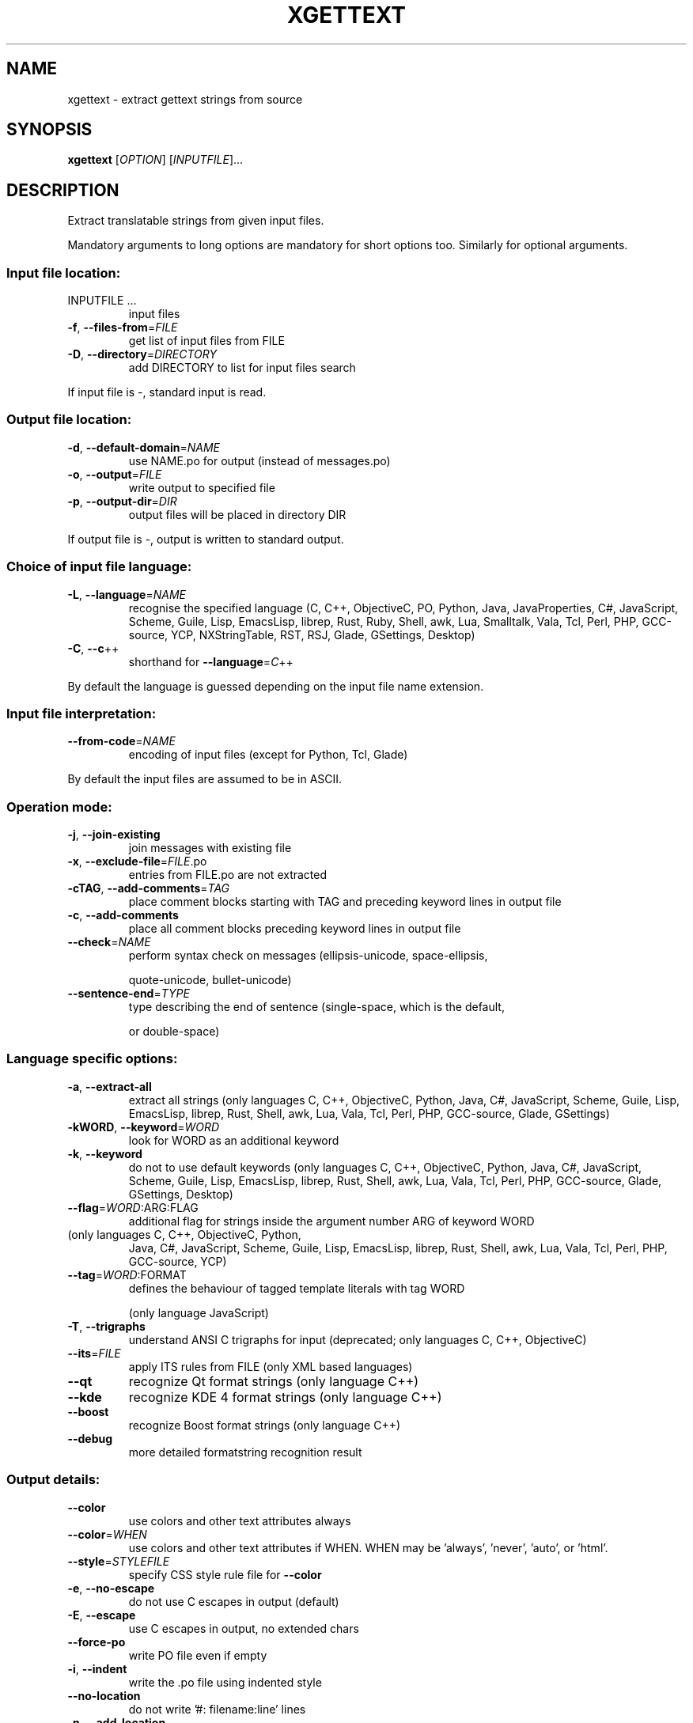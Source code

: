 .\" DO NOT MODIFY THIS FILE!  It was generated by help2man 1.47.6.
.TH XGETTEXT "1" "February 2025" "GNU gettext-tools 0.24" "User Commands"
.SH NAME
xgettext \- extract gettext strings from source
.SH SYNOPSIS
.B xgettext
[\fI\,OPTION\/\fR] [\fI\,INPUTFILE\/\fR]...
.SH DESCRIPTION
.\" Add any additional description here
.PP
Extract translatable strings from given input files.
.PP
Mandatory arguments to long options are mandatory for short options too.
Similarly for optional arguments.
.SS "Input file location:"
.TP
INPUTFILE ...
input files
.TP
\fB\-f\fR, \fB\-\-files\-from\fR=\fI\,FILE\/\fR
get list of input files from FILE
.TP
\fB\-D\fR, \fB\-\-directory\fR=\fI\,DIRECTORY\/\fR
add DIRECTORY to list for input files search
.PP
If input file is \-, standard input is read.
.SS "Output file location:"
.TP
\fB\-d\fR, \fB\-\-default\-domain\fR=\fI\,NAME\/\fR
use NAME.po for output (instead of messages.po)
.TP
\fB\-o\fR, \fB\-\-output\fR=\fI\,FILE\/\fR
write output to specified file
.TP
\fB\-p\fR, \fB\-\-output\-dir\fR=\fI\,DIR\/\fR
output files will be placed in directory DIR
.PP
If output file is \-, output is written to standard output.
.SS "Choice of input file language:"
.TP
\fB\-L\fR, \fB\-\-language\fR=\fI\,NAME\/\fR
recognise the specified language
(C, C++, ObjectiveC, PO, Python, Java,
JavaProperties, C#, JavaScript, Scheme, Guile,
Lisp, EmacsLisp, librep, Rust, Ruby, Shell,
awk, Lua, Smalltalk, Vala, Tcl, Perl, PHP,
GCC\-source, YCP, NXStringTable, RST, RSJ,
Glade, GSettings, Desktop)
.TP
\fB\-C\fR, \fB\-\-c\fR++
shorthand for \fB\-\-language\fR=\fI\,C\/\fR++
.PP
By default the language is guessed depending on the input file name extension.
.SS "Input file interpretation:"
.TP
\fB\-\-from\-code\fR=\fI\,NAME\/\fR
encoding of input files
(except for Python, Tcl, Glade)
.PP
By default the input files are assumed to be in ASCII.
.SS "Operation mode:"
.TP
\fB\-j\fR, \fB\-\-join\-existing\fR
join messages with existing file
.TP
\fB\-x\fR, \fB\-\-exclude\-file\fR=\fI\,FILE\/\fR.po
entries from FILE.po are not extracted
.TP
\fB\-cTAG\fR, \fB\-\-add\-comments\fR=\fI\,TAG\/\fR
place comment blocks starting with TAG and
preceding keyword lines in output file
.TP
\fB\-c\fR, \fB\-\-add\-comments\fR
place all comment blocks preceding keyword lines
in output file
.TP
\fB\-\-check\fR=\fI\,NAME\/\fR
perform syntax check on messages
(ellipsis\-unicode, space\-ellipsis,
.IP
quote\-unicode, bullet\-unicode)
.TP
\fB\-\-sentence\-end\fR=\fI\,TYPE\/\fR
type describing the end of sentence
(single\-space, which is the default,
.IP
or double\-space)
.SS "Language specific options:"
.TP
\fB\-a\fR, \fB\-\-extract\-all\fR
extract all strings
(only languages C, C++, ObjectiveC, Python,
Java, C#, JavaScript, Scheme, Guile, Lisp,
EmacsLisp, librep, Rust, Shell, awk, Lua, Vala,
Tcl, Perl, PHP, GCC\-source, Glade, GSettings)
.TP
\fB\-kWORD\fR, \fB\-\-keyword\fR=\fI\,WORD\/\fR
look for WORD as an additional keyword
.TP
\fB\-k\fR, \fB\-\-keyword\fR
do not to use default keywords
(only languages C, C++, ObjectiveC, Python,
Java, C#, JavaScript, Scheme, Guile, Lisp,
EmacsLisp, librep, Rust, Shell, awk, Lua, Vala,
Tcl, Perl, PHP, GCC\-source, Glade, GSettings,
Desktop)
.TP
\fB\-\-flag\fR=\fI\,WORD\/\fR:ARG:FLAG
additional flag for strings inside the argument
number ARG of keyword WORD
.TP
(only languages C, C++, ObjectiveC, Python,
Java, C#, JavaScript, Scheme, Guile, Lisp,
EmacsLisp, librep, Rust, Shell, awk, Lua, Vala,
Tcl, Perl, PHP, GCC\-source, YCP)
.TP
\fB\-\-tag\fR=\fI\,WORD\/\fR:FORMAT
defines the behaviour of tagged template literals
with tag WORD
.IP
(only language JavaScript)
.TP
\fB\-T\fR, \fB\-\-trigraphs\fR
understand ANSI C trigraphs for input
(deprecated; only languages C, C++, ObjectiveC)
.TP
\fB\-\-its\fR=\fI\,FILE\/\fR
apply ITS rules from FILE
(only XML based languages)
.TP
\fB\-\-qt\fR
recognize Qt format strings
(only language C++)
.TP
\fB\-\-kde\fR
recognize KDE 4 format strings
(only language C++)
.TP
\fB\-\-boost\fR
recognize Boost format strings
(only language C++)
.TP
\fB\-\-debug\fR
more detailed formatstring recognition result
.SS "Output details:"
.TP
\fB\-\-color\fR
use colors and other text attributes always
.TP
\fB\-\-color\fR=\fI\,WHEN\/\fR
use colors and other text attributes if WHEN.
WHEN may be 'always', 'never', 'auto', or 'html'.
.TP
\fB\-\-style\fR=\fI\,STYLEFILE\/\fR
specify CSS style rule file for \fB\-\-color\fR
.TP
\fB\-e\fR, \fB\-\-no\-escape\fR
do not use C escapes in output (default)
.TP
\fB\-E\fR, \fB\-\-escape\fR
use C escapes in output, no extended chars
.TP
\fB\-\-force\-po\fR
write PO file even if empty
.TP
\fB\-i\fR, \fB\-\-indent\fR
write the .po file using indented style
.TP
\fB\-\-no\-location\fR
do not write '#: filename:line' lines
.TP
\fB\-n\fR, \fB\-\-add\-location\fR
generate '#: filename:line' lines (default)
.TP
\fB\-\-strict\fR
write out strict Uniforum conforming .po file
.TP
\fB\-\-properties\-output\fR
write out a Java .properties file
.TP
\fB\-\-stringtable\-output\fR
write out a NeXTstep/GNUstep .strings file
.TP
\fB\-\-itstool\fR
write out itstool comments
.TP
\fB\-w\fR, \fB\-\-width\fR=\fI\,NUMBER\/\fR
set output page width
.TP
\fB\-\-no\-wrap\fR
do not break long message lines, longer than
the output page width, into several lines
.TP
\fB\-s\fR, \fB\-\-sort\-output\fR
generate sorted output (deprecated)
.TP
\fB\-F\fR, \fB\-\-sort\-by\-file\fR
sort output by file location
.TP
\fB\-\-omit\-header\fR
don't write header with 'msgid ""' entry
.TP
\fB\-\-copyright\-holder\fR=\fI\,STRING\/\fR
set copyright holder in output
.TP
\fB\-\-foreign\-user\fR
omit FSF copyright in output for foreign user
.TP
\fB\-\-package\-name\fR=\fI\,PACKAGE\/\fR
set package name in output
.TP
\fB\-\-package\-version\fR=\fI\,VERSION\/\fR
set package version in output
.TP
\fB\-\-msgid\-bugs\-address\fR=\fI\,EMAIL\/\fR@ADDRESS
set report address for msgid bugs
.TP
\fB\-\-reference\fR=\fI\,FILE\/\fR
Declares that the output depends on the contents
of the given FILE.  This has an influence on the
\&'POT\-Creation\-Date' field in the output.
.TP
\fB\-m[STRING]\fR, \fB\-\-msgstr\-prefix\fR[=\fI\,STRING\/\fR]
use STRING or "" as prefix for msgstr
values
.TP
\fB\-M[STRING]\fR, \fB\-\-msgstr\-suffix\fR[=\fI\,STRING\/\fR]
use STRING or "" as suffix for msgstr
values
.SS "Informative output:"
.TP
\fB\-h\fR, \fB\-\-help\fR
display this help and exit
.TP
\fB\-V\fR, \fB\-\-version\fR
output version information and exit
.TP
\fB\-v\fR, \fB\-\-verbose\fR
increase verbosity level
.SH AUTHOR
Written by Ulrich Drepper.
.SH "REPORTING BUGS"
Report bugs in the bug tracker at <https://savannah.gnu.org/projects/gettext>
or by email to <bug\-gettext@gnu.org>.
.SH COPYRIGHT
Copyright \(co 1995\-2025 Free Software Foundation, Inc.
License GPLv3+: GNU GPL version 3 or later <https://gnu.org/licenses/gpl.html>
.br
This is free software: you are free to change and redistribute it.
There is NO WARRANTY, to the extent permitted by law.
.SH "SEE ALSO"
The full documentation for
.B xgettext
is maintained as a Texinfo manual.  If the
.B info
and
.B xgettext
programs are properly installed at your site, the command
.IP
.B info xgettext
.PP
should give you access to the complete manual.
